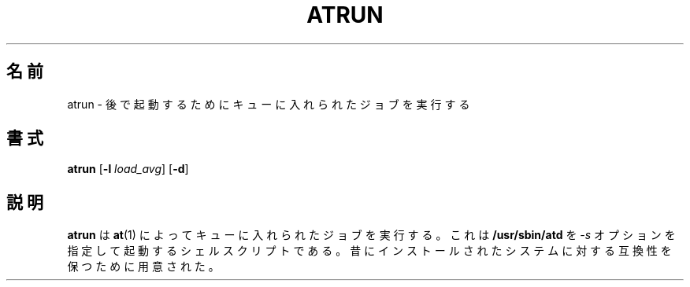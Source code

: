 .\"
.\" Original man-page is part of at-3.1.7.
.\"
.\" Copyright: 1993, 1994, 1995, 1996, 1997 (c) Thomas Koenig
.\"            1993 (c) David Parsons
.\" 
.\" This program is distributed in the hope that it will be useful, but
.\" WITHOUT ANY WARRANTY; without even the implied warranty of
.\" MERCHANTABILITY or FITNESS FOR A PARTICULAR PURPOSE.  See the GNU
.\" General Public License for more details.
.\"
.\" Japanese Version Copyright (c) 1996 NAKANO Takeo all rights reserved.
.\" Translated Mon 22 Jun 1998 by NAKANO Takeo <nakano@apm.seikei.ac.jp>
.\"
.TH ATRUN 8 "Nov 1996" local "Linux Programmer's Manual"
.SH 名前
atrun \- 後で起動するためにキューに入れられたジョブを実行する
.SH 書式
.B atrun
.RB [ -l
.IR load_avg ]
.RB [ -d ]
.SH 説明
.B atrun
は
.BR at (1)
によってキューに入れられたジョブを実行する。
これは
.B /usr/sbin/atd
を
.I \-s
オプションを指定して起動するシェルスクリプトである。昔に
インストールされたシステムに対する互換性を保つために用意された。

